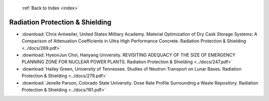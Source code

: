  :ref:`Back to Index <index>`

Radiation Protection & Shielding
--------------------------------

* :download:`Chris Antweiler, United States Military Academy. Material Optimization of Dry Cask Storage Systems: A Comparison of Attenuation Coefficients in Ultra High Performance Concrete. Radiation Protection & Shielding <../docs/269.pdf>`
* :download:`HyeonJun Choi, Hanyang University. REVISITING ADEQUACY OF THE SIZE OF EMERGENCY PLANNING ZONE FOR NUCLEAR POWER PLANTS. Radiation Protection & Shielding <../docs/247.pdf>`
* :download:`Hailey Green, University of Tennessee. Studies of Neutron Transport on Lunar Bases. Radiation Protection & Shielding <../docs/279.pdf>`
* :download:`Jenelle Parson, Colorado State University. Dose Rate Profile Surrounding a Waste Repository. Radiation Protection & Shielding <../docs/161.pdf>`
